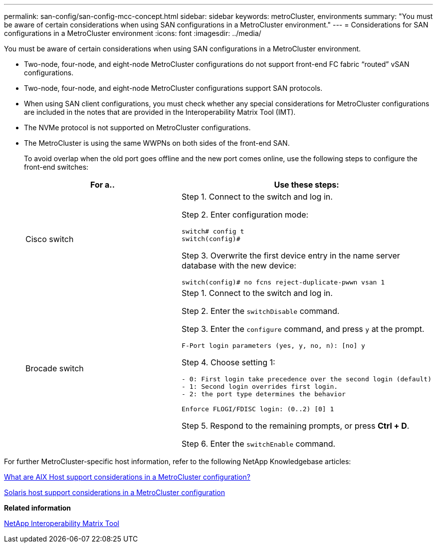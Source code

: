 ---
permalink: san-config/san-config-mcc-concept.html
sidebar: sidebar
keywords: metroCluster, environments
summary: "You must be aware of certain considerations when using SAN configurations in a MetroCluster environment."
---
= Considerations for SAN configurations in a MetroCluster environment
:icons: font
:imagesdir: ../media/

[.lead]
You must be aware of certain considerations when using SAN configurations in a MetroCluster environment.

* Two-node, four-node, and eight-node MetroCluster configurations do not support front-end FC fabric "`routed`" vSAN configurations.
* Two-node, four-node, and eight-node MetroCluster configurations support SAN protocols.
* When using SAN client configurations, you must check whether any special considerations for MetroCluster configurations are included in the notes that are provided in the Interoperability Matrix Tool (IMT).
* The NVMe protocol is not supported on MetroCluster configurations.
* The MetroCluster is using the same WWPNs on both sides of the front-end SAN.
+
To avoid overlap when the old port goes offline and the new port comes online, use the following steps to configure the front-end switches:
+
[cols="2*",options="header"]
|===
| For a..| Use these steps:
a|
Cisco switch
a|
Step 1. Connect to the switch and log in.

Step 2. Enter configuration mode:

----
switch# config t
switch(config)#
----

Step 3. Overwrite the first device entry in the name server database with the new device:

----
switch(config)# no fcns reject-duplicate-pwwn vsan 1
----
a|
Brocade switch
a|
Step 1. Connect to the switch and log in.

Step 2. Enter the `switchDisable` command.

Step 3. Enter the `configure` command, and press `y` at the prompt.

----
F-Port login parameters (yes, y, no, n): [no] y
----

Step 4. Choose setting 1:

----
- 0: First login take precedence over the second login (default)
- 1: Second login overrides first login.
- 2: the port type determines the behavior

Enforce FLOGI/FDISC login: (0..2) [0] 1
----

Step 5. Respond to the remaining prompts, or press *Ctrl + D*.

Step 6. Enter the `switchEnable` command.
|===

For further MetroCluster-specific host information, refer to the following NetApp Knowledgebase articles:

https://kb.netapp.com/Advice_and_Troubleshooting/Data_Protection_and_Security/MetroCluster/What_are_AIX_Host_support_considerations_in_a_MetroCluster_configuration%3F[What are AIX Host support considerations in a MetroCluster configuration?]

https://kb.netapp.com/Advice_and_Troubleshooting/Data_Protection_and_Security/MetroCluster/Solaris_host_support_considerations_in_a_MetroCluster_configuration[Solaris host support considerations in a MetroCluster configuration]

*Related information*

https://mysupport.netapp.com/matrix[NetApp Interoperability Matrix Tool]
